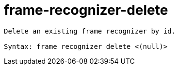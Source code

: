 = frame-recognizer-delete

----
Delete an existing frame recognizer by id.

Syntax: frame recognizer delete <(null)>
----